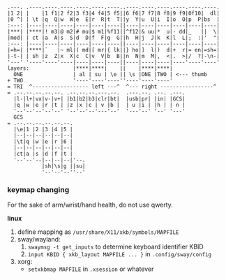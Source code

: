 #+BEGIN_SRC
.---. .----.----.----.----.----.----..----.----.----.----.----.----.
|1 2| |    |1 f1|2 f2|3 f3|4 f4|5 f5||6 f6|7 f7|8 f8|9 f9|0f10|  dl|
|0 ^| | \t |q  Q|w  W|e  E|r  R|t  T||y  Y|u  U|i  I|o  O|p  P|bs  |
:---: |----|----|----|----|----|----||----|----|----|----|----|----|
|***| |****|! m3|@ m2|# mu|$ m1|%f11||^f12|& uu|*  u|- dd|_   ||  \|
|mod| | ct |a  A|s  S|d  D|f  F|g  G||h  H|j  J|k  K|l  L|;  :|'  "|
:---: |----|----|----|----|----|----||----|----|----|----|----|----|
|=h=| |****|`   |~ ml|( md|[ mr|{ lk||} ho|]  l|)  d|+  r|= en|=sh=|
|-t-| | sh |z  Z|x  X|c  C|v  V|b  B||n  N|m  M|,  <|.  >|/  ?|-\n-|
'---' '----'----'----|----|----|----||----|----|----|----'----'----'
layers:              |****|****|    ||    |****|****|
  ONE                | al | su | \e || \s |ONE |TWO | <--- thumb
+ TWO                '----'----'----''----'----'----'
= TRI  ^------------------ left ---^  ^--- right -----------------^
= .--.--.--.--.--. .--.--.--.---.--.  .---.--. .--. .---.
  |l-|l+|vx|v-|v+| |b1|b2|b3|clr|bt|  |usb|pr| |in| |GCS|
  |q |w |e |r |t | |z |x |c | v |b |  | u |i | |h | | n |
  '--'--'--'--'--' '--'--'--'---'--'  '---'--' '--' '---'
  GCS
= .--.--.--.--.--.--.
  |\e|1 |2 |3 |4 |5 |
  |--|--|--|--|--|--|
  |\t|q |w |e |r |6 |
  |--|--|--|--|--|--|
  |ct|a |s |d |f |t |
  '--'--'--|--|--|--|'--.
           |sh|\s|g ||su|
           '--'--'--''--'
#+END_SRC

*** keymap changing

For the sake of arm/wrist/hand health, do not use qwerty.

*linux*
1. define mapping as =/usr/share/X11/xkb/symbols/MAPFILE=
2. sway/wayland:
    1. ~swaymsg -t get_inputs~ to determine keyboard identifier KBID
    2. =input KBID { xkb_layout MAPFILE ... }= in =.config/sway/config=
3. xorg:
    - =setxkbmap MAPFILE= in =.xsession= or whatever
